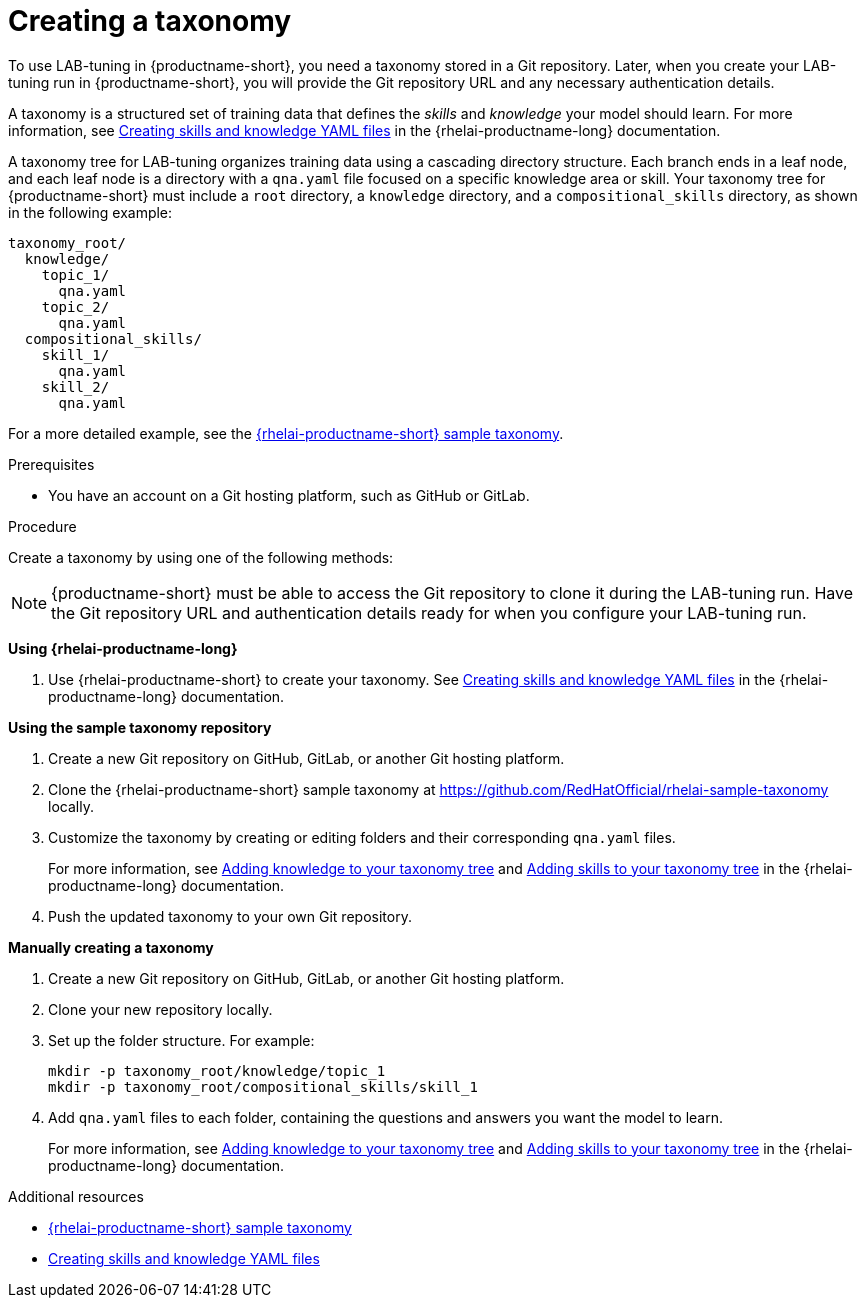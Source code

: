 :_module-type: PROCEDURE

[id="creating-a-taxonomy_{context}"]
= Creating a taxonomy

[role='_abstract']
To use LAB-tuning in {productname-short}, you need a taxonomy stored in a Git repository. Later, when you create your LAB-tuning run in {productname-short}, you will provide the Git repository URL and any necessary authentication details.

A taxonomy is a structured set of training data that defines the _skills_ and _knowledge_ your model should learn. For more information, see link:https://docs.redhat.com/en/documentation/red_hat_enterprise_linux_ai/latest/html/creating_skills_and_knowledge_yaml_files[Creating skills and knowledge YAML files] in the {rhelai-productname-long} documentation.

A taxonomy tree for LAB-tuning organizes training data using a cascading directory structure. Each branch ends in a leaf node, and each leaf node is a directory with a `qna.yaml` file focused on a specific knowledge area or skill. Your taxonomy tree for {productname-short} must include a `root` directory, a `knowledge` directory, and a `compositional_skills` directory, as shown in the following example:

[source,plaintext]
----
taxonomy_root/
  knowledge/
    topic_1/
      qna.yaml
    topic_2/
      qna.yaml
  compositional_skills/
    skill_1/
      qna.yaml
    skill_2/
      qna.yaml
----

For a more detailed example, see the link:https://github.com/RedHatOfficial/rhelai-sample-taxonomy[{rhelai-productname-short} sample taxonomy].

.Prerequisites

* You have an account on a Git hosting platform, such as GitHub or GitLab.

.Procedure

Create a taxonomy by using one of the following methods:

[NOTE]
====
{productname-short} must be able to access the Git repository to clone it during the LAB-tuning run. Have the Git repository URL and authentication details ready for when you configure your LAB-tuning run.
====

*Using {rhelai-productname-long}*

. Use {rhelai-productname-short} to create your taxonomy. See link:https://docs.redhat.com/en/documentation/red_hat_enterprise_linux_ai/latest/html/creating_skills_and_knowledge_yaml_files[Creating skills and knowledge YAML files] in the {rhelai-productname-long} documentation.

*Using the sample taxonomy repository*

. Create a new Git repository on GitHub, GitLab, or another Git hosting platform.
. Clone the {rhelai-productname-short} sample taxonomy at link:https://github.com/RedHatOfficial/rhelai-sample-taxonomy[https://github.com/RedHatOfficial/rhelai-sample-taxonomy] locally.
. Customize the taxonomy by creating or editing folders and their corresponding `qna.yaml` files. 
+
For more information, see link:https://docs.redhat.com/en/documentation/red_hat_enterprise_linux_ai/latest/html/creating_skills_and_knowledge_yaml_files/adding_knowledge[Adding knowledge to your taxonomy tree] and link:https://docs.redhat.com/en/documentation/red_hat_enterprise_linux_ai/latest/html/creating_skills_and_knowledge_yaml_files/adding_skills[Adding skills to your taxonomy tree] in the {rhelai-productname-long} documentation.
. Push the updated taxonomy to your own Git repository.

*Manually creating a taxonomy*

. Create a new Git repository on GitHub, GitLab, or another Git hosting platform.
. Clone your new repository locally.
. Set up the folder structure. For example:
+
[source,console]
----
mkdir -p taxonomy_root/knowledge/topic_1
mkdir -p taxonomy_root/compositional_skills/skill_1
----
. Add `qna.yaml` files to each folder, containing the questions and answers you want the model to learn. 
+
For more information, see link:https://docs.redhat.com/en/documentation/red_hat_enterprise_linux_ai/latest/html/creating_skills_and_knowledge_yaml_files/adding_knowledge[Adding knowledge to your taxonomy tree] and link:https://docs.redhat.com/en/documentation/red_hat_enterprise_linux_ai/latest/html/creating_skills_and_knowledge_yaml_files/adding_skills[Adding skills to your taxonomy tree] in the {rhelai-productname-long} documentation.

[role='_additional-resources']
.Additional resources

* link:https://github.com/RedHatOfficial/rhelai-sample-taxonomy[{rhelai-productname-short} sample taxonomy]
* link:https://docs.redhat.com/en/documentation/red_hat_enterprise_linux_ai/latest/html/creating_skills_and_knowledge_yaml_files[Creating skills and knowledge YAML files]